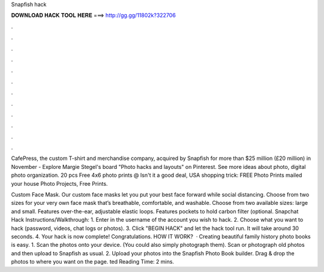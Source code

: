 Snapfish hack



𝐃𝐎𝐖𝐍𝐋𝐎𝐀𝐃 𝐇𝐀𝐂𝐊 𝐓𝐎𝐎𝐋 𝐇𝐄𝐑𝐄 ===> http://gg.gg/11802k?322706



.



.



.



.



.



.



.



.



.



.



.



.

CafePress, the custom T-shirt and merchandise company, acquired by Snapfish for more than $25 million (£20 million) in November  - Explore Margie Stegel's board "Photo hacks and layouts" on Pinterest. See more ideas about photo, digital photo organization. 20 pcs Free 4x6 photo prints @ Isn't it a good deal, USA shopping trick: FREE Photo Prints mailed your house Photo Projects, Free Prints.

Custom Face Mask. Our custom face masks let you put your best face forward while social distancing. Choose from two sizes for your very own face mask that’s breathable, comfortable, and washable. Choose from two available sizes: large and small. Features over-the-ear, adjustable elastic loops. Features pockets to hold carbon filter (optional. Snapchat Hack Instructions/Walkthrough: 1. Enter in the username of the account you wish to hack. 2. Choose what you want to hack (password, videos, chat logs or photos). 3. Click "BEGIN HACK" and let the hack tool run. It will take around 30 seconds. 4. Your hack is now complete! Congratulations. HOW IT WORK?  · Creating beautiful family history photo books is easy. 1. Scan the photos onto your device. (You could also simply photograph them). Scan or photograph old photos and then upload to Snapfish as usual. 2. Upload your photos into the Snapfish Photo Book builder. Drag & drop the photos to where you want on the page. ted Reading Time: 2 mins.
